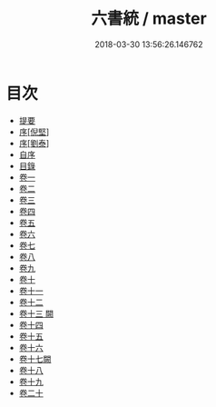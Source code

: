 #+TITLE: 六書統 / master
#+DATE: 2018-03-30 13:56:26.146762
* 目次
 - [[file:KR1j0037_000.txt::000-1b][提要]]
 - [[file:KR1j0037_000.txt::000-4a][序[倪堅]]]
 - [[file:KR1j0037_000.txt::000-8a][序[劉泰]]]
 - [[file:KR1j0037_000.txt::000-11a][自序]]
 - [[file:KR1j0037_000.txt::000-15a][目錄]]
 - [[file:KR1j0037_001.txt::001-1a][卷一]]
 - [[file:KR1j0037_002.txt::002-1a][卷二]]
 - [[file:KR1j0037_003.txt::003-1a][卷三]]
 - [[file:KR1j0037_004.txt::004-1a][卷四]]
 - [[file:KR1j0037_005.txt::005-1a][卷五]]
 - [[file:KR1j0037_006.txt::006-1a][卷六]]
 - [[file:KR1j0037_007.txt::007-1a][卷七]]
 - [[file:KR1j0037_008.txt::008-1a][卷八]]
 - [[file:KR1j0037_009.txt::009-1a][卷九]]
 - [[file:KR1j0037_010.txt::010-1a][卷十]]
 - [[file:KR1j0037_011.txt::011-1a][卷十一]]
 - [[file:KR1j0037_012.txt::012-1a][卷十二]]
 - [[file:KR1j0037_013.txt::013-1a][卷十三 闕]]
 - [[file:KR1j0037_014.txt::014-1a][卷十四]]
 - [[file:KR1j0037_015.txt::015-1a][卷十五]]
 - [[file:KR1j0037_016.txt::016-1a][卷十六]]
 - [[file:KR1j0037_017.txt::017-1a][卷十七闕]]
 - [[file:KR1j0037_018.txt::018-1a][卷十八]]
 - [[file:KR1j0037_019.txt::019-1a][卷十九]]
 - [[file:KR1j0037_020.txt::020-1a][卷二十]]
